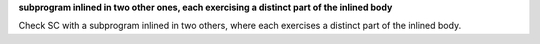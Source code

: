 **subprogram inlined in two other ones, each exercising a distinct part of the inlined body**

Check SC with a subprogram inlined in two others, where each exercises
a distinct part of the inlined body.
